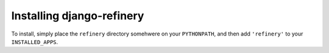 Installing django-refinery
--------------------------

To install, simply place the ``refinery`` directory somehwere on your
``PYTHONPATH``, and then add ``'refinery'`` to your ``INSTALLED_APPS``.
